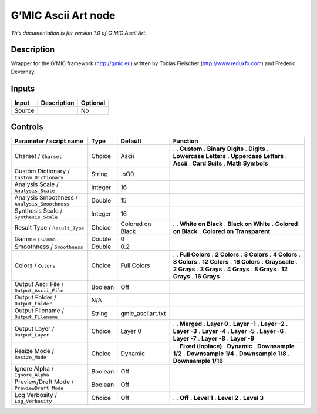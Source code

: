 .. _eu.gmic.AsciiArt:

G’MIC Ascii Art node
====================

*This documentation is for version 1.0 of G’MIC Ascii Art.*

Description
-----------

Wrapper for the G’MIC framework (http://gmic.eu) written by Tobias Fleischer (http://www.reduxfx.com) and Frederic Devernay.

Inputs
------

====== =========== ========
Input  Description Optional
====== =========== ========
Source             No
====== =========== ========

Controls
--------

.. tabularcolumns:: |>{\raggedright}p{0.2\columnwidth}|>{\raggedright}p{0.06\columnwidth}|>{\raggedright}p{0.07\columnwidth}|p{0.63\columnwidth}|

.. cssclass:: longtable

============================================= ======= ================= ============================
Parameter / script name                       Type    Default           Function
============================================= ======= ================= ============================
Charset / ``Charset``                         Choice  Ascii             .  
                                                                        . **Custom**
                                                                        . **Binary Digits**
                                                                        . **Digits**
                                                                        . **Lowercase Letters**
                                                                        . **Uppercase Letters**
                                                                        . **Ascii**
                                                                        . **Card Suits**
                                                                        . **Math Symbols**
Custom Dictionary / ``Custom_Dictionary``     String  .oO0               
Analysis Scale / ``Analysis_Scale``           Integer 16                 
Analysis Smoothness / ``Analysis_Smoothness`` Double  15                 
Synthesis Scale / ``Synthesis_Scale``         Integer 16                 
Result Type / ``Result_Type``                 Choice  Colored on Black  .  
                                                                        . **White on Black**
                                                                        . **Black on White**
                                                                        . **Colored on Black**
                                                                        . **Colored on Transparent**
Gamma / ``Gamma``                             Double  0                  
Smoothness / ``Smoothness``                   Double  0.2                
Colors / ``Colors``                           Choice  Full Colors       .  
                                                                        . **Full Colors**
                                                                        . **2 Colors**
                                                                        . **3 Colors**
                                                                        . **4 Colors**
                                                                        . **8 Colors**
                                                                        . **12 Colors**
                                                                        . **16 Colors**
                                                                        . **Grayscale**
                                                                        . **2 Grays**
                                                                        . **3 Grays**
                                                                        . **4 Grays**
                                                                        . **8 Grays**
                                                                        . **12 Grays**
                                                                        . **16 Grays**
Output Ascii File / ``Output_Ascii_File``     Boolean Off                
Output Folder / ``Output_Folder``             N/A                        
Output Filename / ``Output_Filename``         String  gmic_asciiart.txt  
Output Layer / ``Output_Layer``               Choice  Layer 0           .  
                                                                        . **Merged**
                                                                        . **Layer 0**
                                                                        . **Layer -1**
                                                                        . **Layer -2**
                                                                        . **Layer -3**
                                                                        . **Layer -4**
                                                                        . **Layer -5**
                                                                        . **Layer -6**
                                                                        . **Layer -7**
                                                                        . **Layer -8**
                                                                        . **Layer -9**
Resize Mode / ``Resize_Mode``                 Choice  Dynamic           .  
                                                                        . **Fixed (Inplace)**
                                                                        . **Dynamic**
                                                                        . **Downsample 1/2**
                                                                        . **Downsample 1/4**
                                                                        . **Downsample 1/8**
                                                                        . **Downsample 1/16**
Ignore Alpha / ``Ignore_Alpha``               Boolean Off                
Preview/Draft Mode / ``PreviewDraft_Mode``    Boolean Off                
Log Verbosity / ``Log_Verbosity``             Choice  Off               .  
                                                                        . **Off**
                                                                        . **Level 1**
                                                                        . **Level 2**
                                                                        . **Level 3**
============================================= ======= ================= ============================
